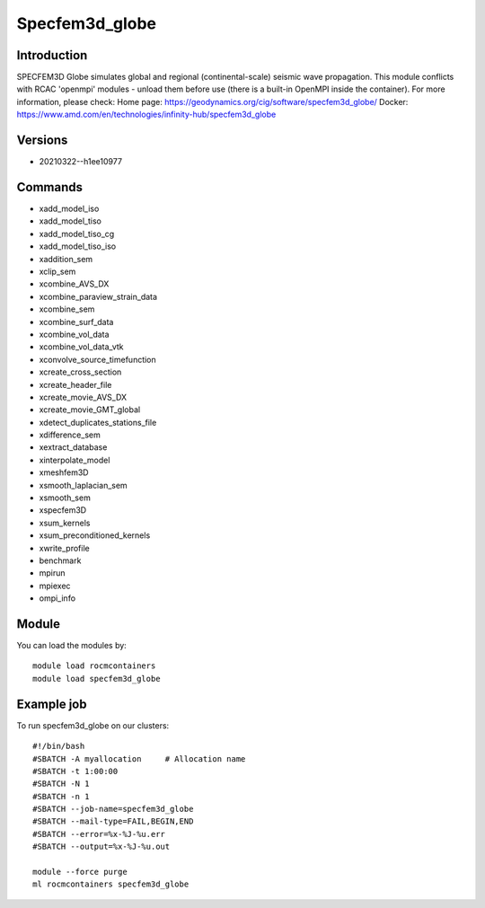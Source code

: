 .. _backbone-label:

Specfem3d_globe
==============================

Introduction
~~~~~~~~
SPECFEM3D Globe simulates global and regional (continental-scale) seismic wave propagation. This module conflicts with RCAC 'openmpi' modules - unload them before use (there is a built-in OpenMPI inside the container).
For more information, please check:
Home page: https://geodynamics.org/cig/software/specfem3d_globe/ 
Docker: https://www.amd.com/en/technologies/infinity-hub/specfem3d_globe

Versions
~~~~~~~~
- 20210322--h1ee10977

Commands
~~~~~~~
- xadd_model_iso
- xadd_model_tiso
- xadd_model_tiso_cg
- xadd_model_tiso_iso
- xaddition_sem
- xclip_sem
- xcombine_AVS_DX
- xcombine_paraview_strain_data
- xcombine_sem
- xcombine_surf_data
- xcombine_vol_data
- xcombine_vol_data_vtk
- xconvolve_source_timefunction
- xcreate_cross_section
- xcreate_header_file
- xcreate_movie_AVS_DX
- xcreate_movie_GMT_global
- xdetect_duplicates_stations_file
- xdifference_sem
- xextract_database
- xinterpolate_model
- xmeshfem3D
- xsmooth_laplacian_sem
- xsmooth_sem
- xspecfem3D
- xsum_kernels
- xsum_preconditioned_kernels
- xwrite_profile
- benchmark
- mpirun
- mpiexec
- ompi_info

Module
~~~~~~~~
You can load the modules by::

    module load rocmcontainers
    module load specfem3d_globe

Example job
~~~~~
To run specfem3d_globe on our clusters::

    #!/bin/bash
    #SBATCH -A myallocation     # Allocation name
    #SBATCH -t 1:00:00
    #SBATCH -N 1
    #SBATCH -n 1
    #SBATCH --job-name=specfem3d_globe
    #SBATCH --mail-type=FAIL,BEGIN,END
    #SBATCH --error=%x-%J-%u.err
    #SBATCH --output=%x-%J-%u.out

    module --force purge
    ml rocmcontainers specfem3d_globe

